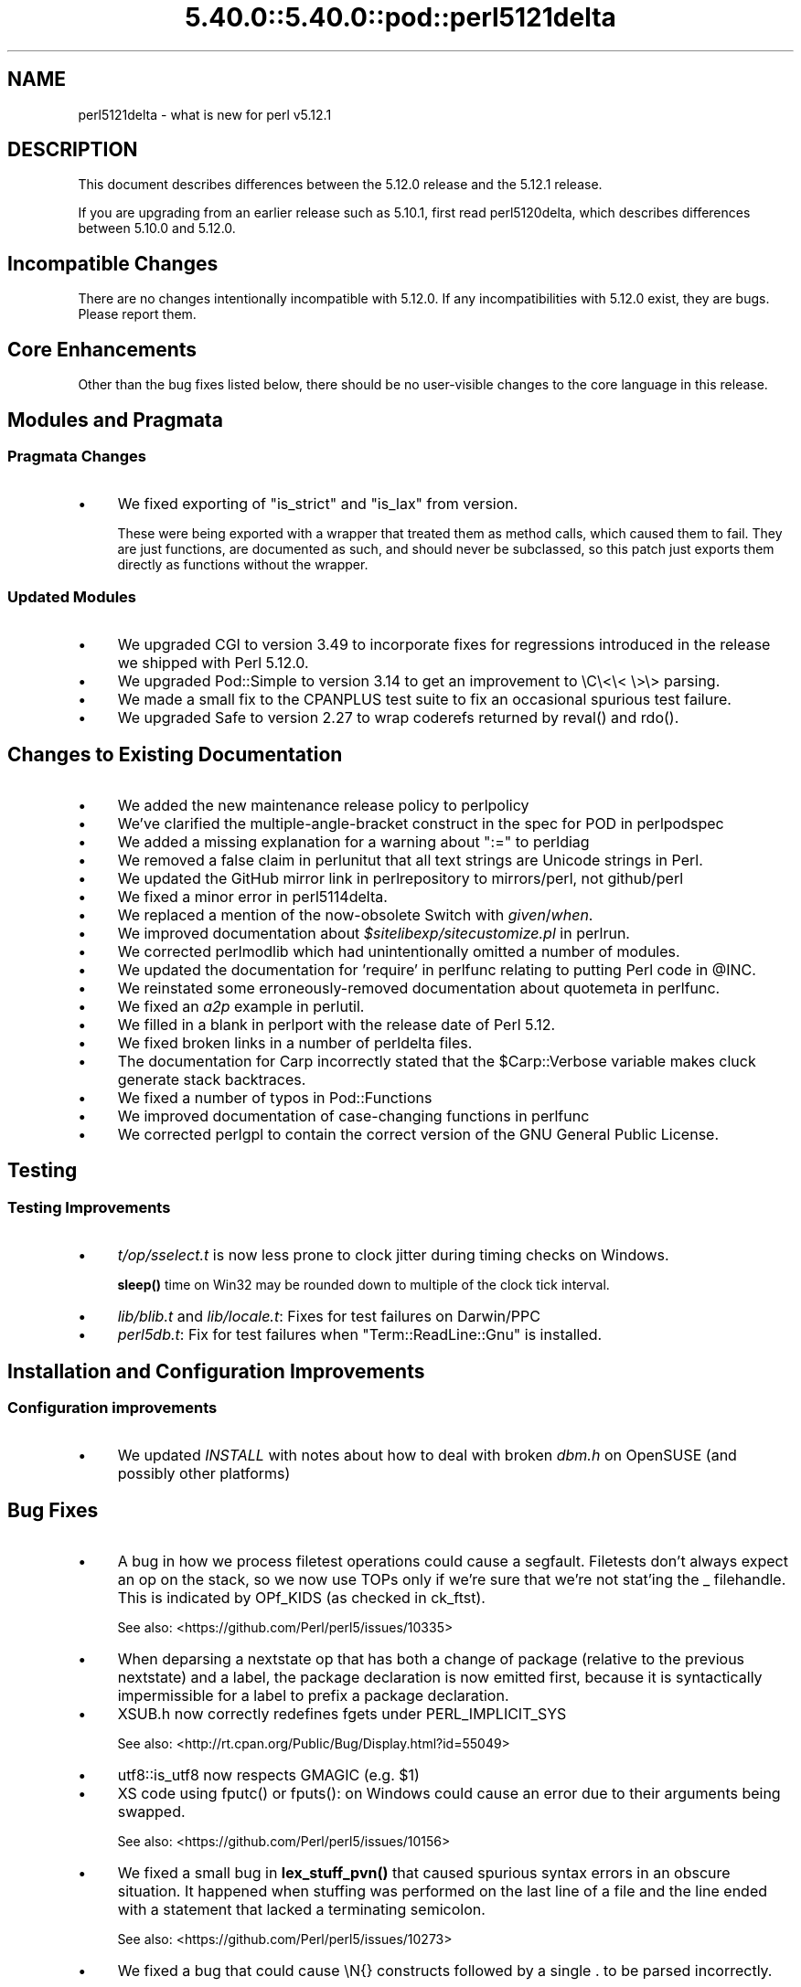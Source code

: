 .\" Automatically generated by Pod::Man 5.0102 (Pod::Simple 3.45)
.\"
.\" Standard preamble:
.\" ========================================================================
.de Sp \" Vertical space (when we can't use .PP)
.if t .sp .5v
.if n .sp
..
.de Vb \" Begin verbatim text
.ft CW
.nf
.ne \\$1
..
.de Ve \" End verbatim text
.ft R
.fi
..
.\" \*(C` and \*(C' are quotes in nroff, nothing in troff, for use with C<>.
.ie n \{\
.    ds C` ""
.    ds C' ""
'br\}
.el\{\
.    ds C`
.    ds C'
'br\}
.\"
.\" Escape single quotes in literal strings from groff's Unicode transform.
.ie \n(.g .ds Aq \(aq
.el       .ds Aq '
.\"
.\" If the F register is >0, we'll generate index entries on stderr for
.\" titles (.TH), headers (.SH), subsections (.SS), items (.Ip), and index
.\" entries marked with X<> in POD.  Of course, you'll have to process the
.\" output yourself in some meaningful fashion.
.\"
.\" Avoid warning from groff about undefined register 'F'.
.de IX
..
.nr rF 0
.if \n(.g .if rF .nr rF 1
.if (\n(rF:(\n(.g==0)) \{\
.    if \nF \{\
.        de IX
.        tm Index:\\$1\t\\n%\t"\\$2"
..
.        if !\nF==2 \{\
.            nr % 0
.            nr F 2
.        \}
.    \}
.\}
.rr rF
.\" ========================================================================
.\"
.IX Title "5.40.0::5.40.0::pod::perl5121delta 3"
.TH 5.40.0::5.40.0::pod::perl5121delta 3 2024-12-13 "perl v5.40.0" "Perl Programmers Reference Guide"
.\" For nroff, turn off justification.  Always turn off hyphenation; it makes
.\" way too many mistakes in technical documents.
.if n .ad l
.nh
.SH NAME
perl5121delta \- what is new for perl v5.12.1
.SH DESCRIPTION
.IX Header "DESCRIPTION"
This document describes differences between the 5.12.0 release and
the 5.12.1 release.
.PP
If you are upgrading from an earlier release such as 5.10.1, first read
perl5120delta, which describes differences between 5.10.0 and
5.12.0.
.SH "Incompatible Changes"
.IX Header "Incompatible Changes"
There are no changes intentionally incompatible with 5.12.0. If any
incompatibilities with 5.12.0 exist, they are bugs. Please report them.
.SH "Core Enhancements"
.IX Header "Core Enhancements"
Other than the bug fixes listed below, there should be no user-visible
changes to the core language in this release.
.SH "Modules and Pragmata"
.IX Header "Modules and Pragmata"
.SS "Pragmata Changes"
.IX Subsection "Pragmata Changes"
.IP \(bu 4
We fixed exporting of \f(CW\*(C`is_strict\*(C'\fR and \f(CW\*(C`is_lax\*(C'\fR from version.
.Sp
These were being exported with a wrapper that treated them as method
calls, which caused them to fail.  They are just functions, are
documented as such, and should never be subclassed, so this patch
just exports them directly as functions without the wrapper.
.SS "Updated Modules"
.IX Subsection "Updated Modules"
.IP \(bu 4
We upgraded CGI to version 3.49 to incorporate fixes for regressions
introduced in the release we shipped with Perl 5.12.0.
.IP \(bu 4
We upgraded Pod::Simple to version 3.14 to get an improvement to \eC\e<\e< \e>\e>
parsing.
.IP \(bu 4
We made a small fix to the CPANPLUS test suite to fix an occasional spurious test failure.
.IP \(bu 4
We upgraded Safe to version 2.27 to wrap coderefs returned by \f(CWreval()\fR and \f(CWrdo()\fR.
.SH "Changes to Existing Documentation"
.IX Header "Changes to Existing Documentation"
.IP \(bu 4
We added the new maintenance release policy to perlpolicy
.IP \(bu 4
We've clarified the multiple-angle-bracket construct in the spec for POD
in perlpodspec
.IP \(bu 4
We added a missing explanation for a warning about \f(CW\*(C`:=\*(C'\fR to perldiag
.IP \(bu 4
We removed a false claim in perlunitut that all text strings are Unicode strings in Perl.
.IP \(bu 4
We updated the GitHub mirror link in perlrepository to mirrors/perl, not github/perl
.IP \(bu 4
We fixed a minor error in perl5114delta.
.IP \(bu 4
We replaced a mention of the now-obsolete Switch with \fIgiven\fR/\fIwhen\fR.
.IP \(bu 4
We improved documentation about \fR\f(CI$sitelibexp\fR\fI/sitecustomize.pl\fR in perlrun.
.IP \(bu 4
We corrected perlmodlib which had unintentionally omitted a number of modules.
.IP \(bu 4
We updated the documentation for 'require' in perlfunc relating to putting Perl code in \f(CW@INC\fR.
.IP \(bu 4
We reinstated some erroneously-removed documentation about quotemeta in perlfunc.
.IP \(bu 4
We fixed an \fIa2p\fR example in perlutil.
.IP \(bu 4
We filled in a blank in perlport with the release date of Perl 5.12.
.IP \(bu 4
We fixed broken links in a number of perldelta files.
.IP \(bu 4
The documentation for Carp incorrectly stated that the \f(CW$Carp::Verbose\fR
variable makes cluck generate stack backtraces.
.IP \(bu 4
We fixed a number of typos in Pod::Functions
.IP \(bu 4
We improved documentation of case-changing functions in perlfunc
.IP \(bu 4
We corrected perlgpl to contain the correct version of the GNU
General Public License.
.SH Testing
.IX Header "Testing"
.SS "Testing Improvements"
.IX Subsection "Testing Improvements"
.IP \(bu 4
\&\fIt/op/sselect.t\fR is now less prone to clock jitter during timing checks
on Windows.
.Sp
\&\fBsleep()\fR time on Win32 may be rounded down to multiple of
the clock tick interval.
.IP \(bu 4
\&\fIlib/blib.t\fR and \fIlib/locale.t\fR: Fixes for test failures on Darwin/PPC
.IP \(bu 4
\&\fIperl5db.t\fR: Fix for test failures when \f(CW\*(C`Term::ReadLine::Gnu\*(C'\fR is installed.
.SH "Installation and Configuration Improvements"
.IX Header "Installation and Configuration Improvements"
.SS "Configuration improvements"
.IX Subsection "Configuration improvements"
.IP \(bu 4
We updated \fIINSTALL\fR with notes about how to deal with broken \fIdbm.h\fR
on OpenSUSE (and possibly other platforms)
.SH "Bug Fixes"
.IX Header "Bug Fixes"
.IP \(bu 4
A bug in how we process filetest operations could cause a segfault.
Filetests don't always expect an op on the stack, so we now use
TOPs only if we're sure that we're not stat'ing the _ filehandle.
This is indicated by OPf_KIDS (as checked in ck_ftst).
.Sp
See also: <https://github.com/Perl/perl5/issues/10335>
.IP \(bu 4
When deparsing a nextstate op that has both a change of package (relative
to the previous nextstate) and a label, the package declaration is now
emitted first, because it is syntactically impermissible for a label to
prefix a package declaration.
.IP \(bu 4
XSUB.h now correctly redefines fgets under PERL_IMPLICIT_SYS
.Sp
See also: <http://rt.cpan.org/Public/Bug/Display.html?id=55049>
.IP \(bu 4
utf8::is_utf8 now respects GMAGIC (e.g. \f(CW$1\fR)
.IP \(bu 4
XS code using \f(CWfputc()\fR or \f(CWfputs()\fR: on Windows could cause an error
due to their arguments being swapped.
.Sp
See also: <https://github.com/Perl/perl5/issues/10156>
.IP \(bu 4
We fixed a small bug in \fBlex_stuff_pvn()\fR that caused spurious syntax errors
in an obscure situation.  It happened when stuffing was performed on the
last line of a file and the line ended with a statement that lacked a
terminating semicolon.
.Sp
See also: <https://github.com/Perl/perl5/issues/10273>
.IP \(bu 4
We fixed a bug that could cause \eN{} constructs followed by a single . to
be parsed incorrectly.
.Sp
See also: <https://github.com/Perl/perl5/issues/10367>
.IP \(bu 4
We fixed a bug that caused when(scalar) without an argument not to be
treated as a syntax error.
.Sp
See also: <https://github.com/Perl/perl5/issues/10287>
.IP \(bu 4
We fixed a regression in the handling of labels immediately before string
evals that was introduced in Perl 5.12.0.
.Sp
See also: <https://github.com/Perl/perl5/issues/10301>
.IP \(bu 4
We fixed a regression in case-insensitive matching of folded characters
in regular expressions introduced in Perl 5.10.1.
.Sp
See also: <https://github.com/Perl/perl5/issues/10193>
.SH "Platform Specific Notes"
.IX Header "Platform Specific Notes"
.SS HP-UX
.IX Subsection "HP-UX"
.IP \(bu 4
Perl now allows \-Duse64bitint without promoting to use64bitall on HP-UX
.SS AIX
.IX Subsection "AIX"
.IP \(bu 4
Perl now builds on AIX 4.2
.Sp
The changes required work around AIX 4.2s' lack of support for IPv6,
and limited support for POSIX \f(CWsigaction()\fR.
.SS "FreeBSD 7"
.IX Subsection "FreeBSD 7"
.IP \(bu 4
FreeBSD 7 no longer contains \fI/usr/bin/objformat\fR. At build time,
Perl now skips the \fIobjformat\fR check for versions 7 and higher and
assumes ELF.
.SS VMS
.IX Subsection "VMS"
.IP \(bu 4
It's now possible to build extensions on older (pre 7.3\-2) VMS systems.
.Sp
DCL symbol length was limited to 1K up until about seven years or
so ago, but there was no particularly deep reason to prevent those
older systems from configuring and building Perl.
.IP \(bu 4
We fixed the previously-broken \f(CW\*(C`\-Uuseperlio\*(C'\fR build on VMS.
.Sp
We were checking a variable that doesn't exist in the non-default
case of disabling perlio.  Now we only look at it when it exists.
.IP \(bu 4
We fixed the \-Uuseperlio command-line option in configure.com.
.Sp
Formerly it only worked if you went through all the questions
interactively and explicitly answered no.
.SH "Known Problems"
.IX Header "Known Problems"
.IP \(bu 4
\&\f(CW\*(C`List::Util::first\*(C'\fR misbehaves in the presence of a lexical \f(CW$_\fR
(typically introduced by \f(CW\*(C`my $_\*(C'\fR or implicitly by \f(CW\*(C`given\*(C'\fR). The variable
which gets set for each iteration is the package variable \f(CW$_\fR, not the
lexical \f(CW$_\fR.
.Sp
A similar issue may occur in other modules that provide functions which
take a block as their first argument, like
.Sp
.Vb 1
\&    foo { ... $_ ...} list
.Ve
.Sp
See also: <https://github.com/Perl/perl5/issues/9798>
.IP \(bu 4
\&\f(CW\*(C`Module::Load::Conditional\*(C'\fR and \f(CW\*(C`version\*(C'\fR have an unfortunate
interaction which can cause \f(CW\*(C`CPANPLUS\*(C'\fR to crash when it encounters
an unparseable version string.  Upgrading to \f(CW\*(C`CPANPLUS\*(C'\fR 0.9004 or
\&\f(CW\*(C`Module::Load::Conditional\*(C'\fR 0.38 from CPAN will resolve this issue.
.SH Acknowledgements
.IX Header "Acknowledgements"
Perl 5.12.1 represents approximately four weeks of development since
Perl 5.12.0 and contains approximately 4,000 lines of changes
across 142 files from 28 authors.
.PP
Perl continues to flourish into its third decade thanks to a vibrant
community of users and developers.  The following people are known to
have contributed the improvements that became Perl 5.12.1:
.PP
\&\[u00C3]\[u0086]var Arnfj\[u00C3]\[u00B6]r\[u00C3]\[u00B0] Bjarmason, Chris Williams, chromatic, Craig A. Berry,
David Golden, Father Chrysostomos, Florian Ragwitz, Frank Wiegand,
Gene Sullivan, Goro Fuji, H.Merijn Brand, James E Keenan, Jan Dubois,
Jesse Vincent, Josh ben Jore, Karl Williamson, Leon Brocard, Michael
Schwern, Nga Tang Chan, Nicholas Clark, Niko Tyni, Philippe Bruhat,
Rafael Garcia-Suarez, Ricardo Signes, Steffen Mueller, Todd Rinaldo,
Vincent Pit and Zefram.
.SH "Reporting Bugs"
.IX Header "Reporting Bugs"
If you find what you think is a bug, you might check the articles
recently posted to the comp.lang.perl.misc newsgroup and the perl
bug database at http://rt.perl.org/perlbug/ .  There may also be
information at http://www.perl.org/ , the Perl Home Page.
.PP
If you believe you have an unreported bug, please run the \fBperlbug\fR
program included with your release.  Be sure to trim your bug down
to a tiny but sufficient test case.  Your bug report, along with the
output of \f(CW\*(C`perl \-V\*(C'\fR, will be sent off to perlbug@perl.org to be
analysed by the Perl porting team.
.PP
If the bug you are reporting has security implications, which make it
inappropriate to send to a publicly archived mailing list, then please send
it to perl5\-security\-report@perl.org. This points to a closed subscription
unarchived mailing list, which includes
all the core committers, who will be able
to help assess the impact of issues, figure out a resolution, and help
co-ordinate the release of patches to mitigate or fix the problem across all
platforms on which Perl is supported. Please only use this address for
security issues in the Perl core, not for modules independently
distributed on CPAN.
.SH "SEE ALSO"
.IX Header "SEE ALSO"
The \fIChanges\fR file for an explanation of how to view exhaustive details
on what changed.
.PP
The \fIINSTALL\fR file for how to build Perl.
.PP
The \fIREADME\fR file for general stuff.
.PP
The \fIArtistic\fR and \fICopying\fR files for copyright information.
.SH "POD ERRORS"
.IX Header "POD ERRORS"
Hey! \fBThe above document had some coding errors, which are explained below:\fR
.IP "Around line 1:" 4
.IX Item "Around line 1:"
This document probably does not appear as it should, because its "=encoding utf8" line calls for an unsupported encoding.  [Pod::Simple::TranscodeDumb v3.45's supported encodings are: ascii ascii-ctrl cp1252 iso\-8859\-1 latin\-1 latin1 null]
.Sp
Couldn't do =encoding utf8: This document probably does not appear as it should, because its "=encoding utf8" line calls for an unsupported encoding.  [Pod::Simple::TranscodeDumb v3.45's supported encodings are: ascii ascii-ctrl cp1252 iso\-8859\-1 latin\-1 latin1 null]
